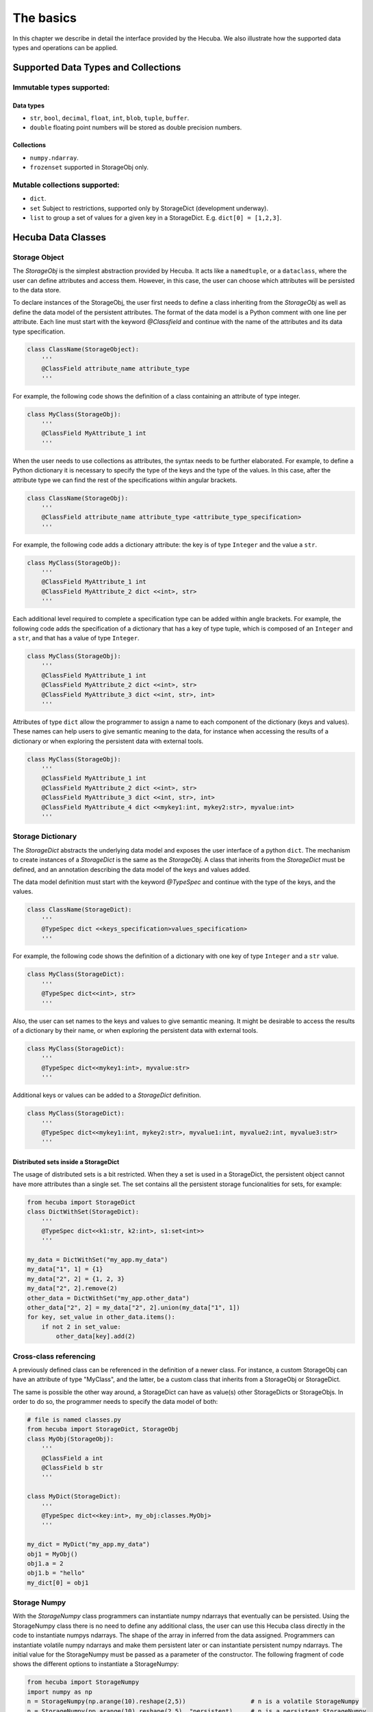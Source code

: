 .. _basics:

The basics
==========

In this chapter we describe in detail the interface provided by the Hecuba. We also illustrate how the supported data types and operations can be applied.

Supported Data Types and Collections
************************************

Immutable types supported:
--------------------------

Data types
^^^^^^^^^^^

* ``str``, ``bool``, ``decimal``, ``float``, ``int``, ``blob``, ``tuple``, ``buffer``.

* ``double`` floating point numbers will be stored as double precision numbers.

Collections
^^^^^^^^^^^

* ``numpy.ndarray``.
* ``frozenset`` supported in StorageObj only.

Mutable collections supported:
------------------------------

* ``dict``.

* ``set`` Subject to restrictions, supported only by StorageDict (development underway).

* ``list`` to group a set of values for a given key in a StorageDict. E.g. ``dict[0] = [1,2,3]``.

Hecuba Data Classes
*******************

Storage Object
--------------

The *StorageObj* is the simplest abstraction provided by Hecuba. It acts like a ``namedtuple``, or a ``dataclass``, where the user can define attributes and access them. However, in this case, the user can choose which attributes will be persisted to the data store.

To declare instances of the StorageObj, the user first needs to define a class inheriting from the *StorageObj* as well as define the data model of the persistent attributes. The format of the data model is a Python comment with one line per attribute. Each line must start with the keyword *@Classfield* and continue with the name of the attributes and its data type specification.

.. code-block:: python

    class ClassName(StorageObject):
        '''
        @ClassField attribute_name attribute_type
        '''

For example, the following code shows the definition of a class containing an attribute of type integer.

.. code-block:: python

    class MyClass(StorageObj):
        '''
        @ClassField MyAttribute_1 int
        '''

When the user needs to use collections as attributes, the syntax needs to be further elaborated. For example, to define a Python dictionary it is necessary to specify the type of the keys and the type of the values. In this case, after the attribute type we can find the rest of the specifications within angular brackets.

.. code-block:: python

    class ClassName(StorageObj):
        '''
        @ClassField attribute_name attribute_type <attribute_type_specification>
        '''

For example, the following code adds a dictionary attribute: the key is of type ``Integer`` and the value a ``str``.

.. code-block:: python

    class MyClass(StorageObj):
        '''
        @ClassField MyAttribute_1 int
        @ClassField MyAttribute_2 dict <<int>, str>
        '''

Each additional level required to complete a specification type can be added within angle brackets. For example, the following code adds the specification of a dictionary that has a key of type tuple, which is composed of an ``Integer`` and a ``str``, and that has a value of type ``Integer``.

.. code-block:: python

    class MyClass(StorageObj):
        '''
        @ClassField MyAttribute_1 int
        @ClassField MyAttribute_2 dict <<int>, str>
        @ClassField MyAttribute_3 dict <<int, str>, int>
        '''

Attributes of type ``dict`` allow the programmer to assign a name to each component of the dictionary (keys and values). These names can help users to give semantic meaning to the data, for instance when accessing the results of a dictionary or when exploring the persistent data with external tools.

.. code-block:: python

    class MyClass(StorageObj):
        '''
        @ClassField MyAttribute_1 int
        @ClassField MyAttribute_2 dict <<int>, str>
        @ClassField MyAttribute_3 dict <<int, str>, int>
        @ClassField MyAttribute_4 dict <<mykey1:int, mykey2:str>, myvalue:int>
        '''

Storage Dictionary
------------------

The *StorageDict* abstracts the underlying data model and exposes the user interface of a python ``dict``. The mechanism to create instances of a *StorageDict* is the same as the *StorageObj*. A class that inherits from the *StorageDict* must be defined, and an annotation describing the data model of the keys and values added.

The data model definition must start with the keyword *@TypeSpec* and continue with the type of the keys, and the values.

.. code-block:: python

    class ClassName(StorageDict):
        '''
        @TypeSpec dict <<keys_specification>values_specification>
        '''

For example, the following code shows the definition of a dictionary with one key of type ``Integer`` and a ``str`` value.

.. code-block:: python

    class MyClass(StorageDict):
        '''
        @TypeSpec dict<<int>, str>
        '''

Also, the user can set names to the keys and values to give semantic meaning.
It might be desirable to access the results of a dictionary by their name, or when exploring the persistent data with external tools.

.. code-block:: python

    class MyClass(StorageDict):
        '''
        @TypeSpec dict<<mykey1:int>, myvalue:str>
        '''

Additional keys or values can be added to a *StorageDict* definition.

.. code-block:: python

    class MyClass(StorageDict):
        '''
        @TypeSpec dict<<mykey1:int, mykey2:str>, myvalue1:int, myvalue2:int, myvalue3:str>
        '''

Distributed sets inside a StorageDict
^^^^^^^^^^^^^^^^^^^^^^^^^^^^^^^^^^^^^

The usage of distributed sets is a bit restricted.
When they a set is used in a StorageDict, the persistent object cannot have more attributes than a single set.
The set contains all the persistent storage funcionalities for sets, for example:

.. code-block:: python

    from hecuba import StorageDict
    class DictWithSet(StorageDict):
        '''
        @TypeSpec dict<<k1:str, k2:int>, s1:set<int>>
        '''

    my_data = DictWithSet("my_app.my_data")
    my_data["1", 1] = {1}
    my_data["2", 2] = {1, 2, 3}
    my_data["2", 2].remove(2)
    other_data = DictWithSet("my_app.other_data")
    other_data["2", 2] = my_data["2", 2].union(my_data["1", 1])
    for key, set_value in other_data.items():
        if not 2 in set_value:
            other_data[key].add(2)

Cross-class referencing
-----------------------

A previously defined class can be referenced in the definition of a newer class.
For instance, a custom StorageObj can have an attribute of type "MyClass", and the latter, be a custom class that inherits from a StorageObj or StorageDict.

The same is possible the other way around, a StorageDict can have as value(s) other StorageDicts or StorageObjs.
In order to do so, the programmer needs to specify the data model of both:

.. code-block:: python

    # file is named classes.py
    from hecuba import StorageDict, StorageObj
    class MyObj(StorageObj):
        '''
        @ClassField a int
        @ClassField b str
        '''

    class MyDict(StorageDict):
        '''
        @TypeSpec dict<<key:int>, my_obj:classes.MyObj>
        '''

    my_dict = MyDict("my_app.my_data")
    obj1 = MyObj()
    obj1.a = 2
    obj1.b = "hello"
    my_dict[0] = obj1

Storage Numpy
-------------

With the *StorageNumpy* class programmers can instantiate numpy ndarrays that eventually can be persisted.
Using the StorageNumpy class there is no need to define any additional class, the user can use this Hecuba class directly in the code to instantiate numpys ndarrays.
The shape of the array in inferred from the data assigned.
Programmers can instantiate volatile numpy ndarrays and make them persistent later or can instantiate persistent numpy ndarrays.
The initial value for the StorageNumpy must be passed as a parameter of the constructor.
The following fragment of code shows the different options to instantiate a StorageNumpy:

.. code-block:: python

    from hecuba import StorageNumpy
    import numpy as np
    n = StorageNumpy(np.arange(10).reshape(2,5))                  # n is a volatile StorageNumpy
    n = StorageNumpy(np.arange(10).reshape(2,5), "persistent)     # n is a persistent StorageNumpy

Once instantiated, the programmer can user the functions of the numpy library to manipulate the StorageNumpys. Hecuba retrieves from disk (if needed) the values of the numpy ndarrays:

.. code-block:: python

    from hecuba import StorageNumpy
    import numpy as np
    A=StorageNumpy(np.arange(10).reshape(2,5), "matrixA")
    B=StorageNumpy(np.arange(10).reshape(5,2), "matrixB")
    res=np.dot(A,B) #res is a voltile StorageNumpy that programmers can persist if needed

Persistent StorageNumpy are store distributed in the database.
They are splitted in blocks, transparently to the programmer.
Hecuba assigns to each block an identifier that will act as the key of the block and will decide which node holds it.

Hecuba Classes instantiation
****************************

Hecuba provides two different constructors to instantiate *StorageNumpys* and classes that inherit from *StorageObjs* and *StorageDicts*.
The first one is to instantiate new objects that have no persistent data associated, and data will be kept in-memory until the instance method *make_persistent* is called.

The second constructor is to instantiate objects that will make use of the persistent storage.
In this case, the constructor receives a string as the parameter, which is the identifier of the data inside the data store.
Hecuba checks if there already exists some persistent data with that identifier, and if it doesn’t exist Hecuba creates it.

If the identifier is already used in the data store, then Hecuba checks if the schema of that existing object matches with the object that the programmer is trying to instantiate.
If this is the case, Hecuba assumes that the programmer wants to get access to that object and completes the instantiation:
any access will be performed on the existing object.
If the schema does not match, the user code will fail with an exception.

Hecuba allows to deal with hierarchical namespaces and to specify several levels of the hierarchy with just one identifier.
For example, directory name and file name, in the case of file systems, or keyspace name and table name, in the case of Apache Cassandra.
The format of the identifier specifies that a dot must separate the identifiers of each level in the namespace.
If the identifier does not contain a dot then Hecuba interprets that the identifier refers just to the name in the lowest level in the namespace hierarchy
(there are default values for the rest of the components to identify the data that the user can configure through environment variables, see section Hecuba configuration parameters).

.. code-block:: python

    o1=MyClassName() # o1 is a volatile object

    o2=MyClassName("Table") # o2 is a persistent object: the name of the table is "Table" and the keyspace is the default name used in this execution

    o3=MyClassName("Keyspace.Table") # o3 is a persistent object: the name of the table is "Table" and the name of the keyspace is "Keyspace"

It is also possible to use the static method *get_by_alias* to instantiate an already existing persistent object.

.. code-block:: python

    o4=MyClassName.get_by_alias("Keyspace.Table")

Notice that Hecuba registers the schema of the user defined classes and thus, it is not possible to reuse those class names for a different class definition. The access code to an instance of such a redefined class will fail due to schema mismatch.

Access to Hecuba objects
************************

From the point of view of the programmers, both objects with persistent data and objects without persistent data are accessed in the same way: like regular Python objects.
However, Hecuba intercepts all accesses to a Hecuba object and executes the suitable code to refer to the involved data.
Notice that some accesses to persistent data may be solved without accessing the data store because Hecuba implements a cache to keep recently used persistent data and thus, save accesses to the data store.

.. code-block:: python

    o1=MySOClass()               # instantiation of an object without persistent data
    o1.dict_attr[0]=1            # access to a regular Python object in memory
    value1=o1.dict_attr[0]       # access to the data store to retrieve the data
    value2=o1.dict_attr[0]       # access to Hecuba cache in memory
    o2=MySOClass("Table")        # instantiation of persistent object
    o2.dict_attr[0]=2            # saved to Hecuba cache in memory, to be stored in the database later

Hecuba allows to define *StorageDicts* with more than one value.
This is implemented as a named tuple and, thus each component of the value can be referred with the name assigned in the class specification or with its positional value.

.. code-block:: python

    class MyClass(StorageDict):
        '''
        @TypeSpec dict<<mykey1:int, mykey2:str>, myvalue1:int, myvalue2:int, myvalue3:str>
        '''

    d=MyClass("dictname")        # dictname represents an already existing persistent StorageDict
    i=d[0,"value"].myvalue2      # access to the second attribute of the value corresponding with key (0,"value")
    i=d[0,"value"][1]            # access to the second attribute of the value corresponding with key (0,"value")

Making volatile data persistent
*******************************

All Hecuba volatile objects can become persistent at any point.
The programmer only needs to use the *make_persistent* method passing as parameter which will be the identifier of the object in the data store.
If the volatile object already contains data, all the data is eventually sent to the data store.
And from this point on, all the modifications on the object will be considered to be persistent.

.. code-block:: python

    o1 = MyObj()
    o1.a = 2
    o1.b = "hello"
    o1.make_persistent("myksp.mytable")

If the identifier is already used in the data store, then Hecuba checks if the schema of that existing object matches with the object that the programmer is trying to persist.
If this is the case, then the persisting operation concludes successfully and the data is sent to the data store.
If the schema does not match, then the code of the user fails with an exception.

Synchronizing with data store
*****************************

Hecuba implements some optimizations in the interaction with the database as caching and prefetching.
This means that, even an object is defined to be persistent, its contents may be in memory.
More over, it implements asynchronous writes to allow overlapping a computing phase of the application with the access to the data store and to reduce the number of interactions with the data store.
That is, it is possible that during some time the persistent content of an object may be only in memory.
The programmer can force at any moment the actual sending of the data to the data store using the *sync()* method.
Notice that when a persistent object is deallocated (by the garbage collector), the sync method is automatically called, so before the process ends the data is guarantee to be coherently stored in the database.

.. code-block:: python

    o1 = MyClass("myname")
    o1.myattr = 4
    o1.sync()    # this method guarantees that data is stored in the database so if other process instantiates it will access the data up to date

Methods for Iterating
*********************

In order to support data partitioning, Hecuba classes implement the method *split*.
This method returns an iterator of partitions, where each partition is a new object of the same class containing just a part of the base object.
Using the *split* method no data loading from storage happens until the data in the partition is accessed.

Partitioning of a dataset was introduced to support the implementation of data-driven distributed applications: developers can define parallel tasks each of them working on one of these chunks of data.
Hecuba supports an additional level of iteration that allows iterating over each of these partitions, using the python iteration methods.

IMAGEIMAGEIMAGEIMAGEIMAGE

The current implementation of the *split* method does not supports partitioning on volatile objects.

The current criteria to create the partitions is oriented to favor the load balancing between processors and to enhance data locality.
Thus, the partition is considered the unit of work and the *split* method creates enough partitions to facilitate a balanced work assignment between processors.

This method is only implemented for *StorageDicts* and *StorageNumpys* as they are the classes intended to have a big collection of data.
Notice that if a *StorageObject* contains some attributes of these classes then it is possible to partition each of this collection using their own class method.

Following, we describe the specificities of this method for *StorageDict* and for *StorageNumpy*:

* **Iterating over a StorageDict**: Hecuba takes into account the location of all data across the distributed storage system and assigns to each partition of a *StorageDict* only data that resides on the same node. This way the task scheduler has the opportunity to consider data location as a factor when taking task assignment decisions. Currently, the number of partitions is a parameter that the user can configure to tune the load balancing (see section Hecuba configuration parameters). As part of our future work, we plan to automate the calculation of this value.

.. code-block:: python

    # sd is the instance of a persistent *StorageDict*
    for sd_partition in so.sd.split():          # Iterator on blocks
        # Here we'll have access to each partition of the StorageDict
        for key in sd_partition.keys():         # Iterator on elements of a block using the python method *keys*
            do_something(key)

* **Iterating over a StorageNumpy**: by default, each partition of a *StorageNumpy* corresponds with a *StorageNumpy* block. In the current implementation, the size of the block is fixed but in future releases it will be a configurable parameter. The distribution of blocks in the storage follows the z-order algorithm, to enhance a uniform distribution. In the case of the 2-dimmensional *StorageNumpys*, the split method supports a parameter (which is ignored in the case of the *StorageDicts* and *StorageNumpys* with a different number of dimmensions). This parameter is intended to support the two typical pattern of accesses to matrices: by rows and by columns. Using this parameter, each partition is either composed of a column of blocks (parameter cols=False) or composed of a row of blocks (parameter cols=True).

IMAGEIMAGEIMAGEIMAGEIMAGE

.. code-block:: python

    # sn is the instance of a persistent StorageNumpy
    for sn_block in sn.split():                 # Iterator on blocks
         for elt in sn_block:                   # Iterator on numpy ndarrays
              #do something with the numpy element

    # if sn is the instance of a persistent 2D-StorageNumpy it is possible to use the cols parameter
    for sn_block in sn.split(cols=True):        # Iterator on blocks. Each partition is a column of StorageNumpy blocks
         for elt in sn_block:                   # Iterator on numpy ndarrays
              #do something with the numpy element

Deleting data from the data store
*********************************

In order to delete a persistent object from the data store, Hecuba provides the method *del_persistent*.
This method deletes all data and meta-data associated to the specified object.

.. code-block:: python

    o1.o1dict.del_persistent()
    o1.del_persistent()